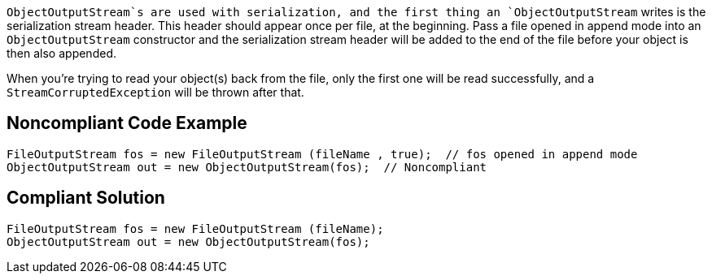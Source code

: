 `+ObjectOutputStream+`s are used with serialization, and the first thing an `+ObjectOutputStream+` writes is the serialization stream header. This header should appear once per file, at the beginning. Pass a file opened in append mode into an `+ObjectOutputStream+` constructor and the serialization stream header will be added to the end of the file before your object is then also appended.

When you're trying to read your object(s) back from the file, only the first one will be read successfully, and a `+StreamCorruptedException+` will be thrown after that.


== Noncompliant Code Example

----
FileOutputStream fos = new FileOutputStream (fileName , true);  // fos opened in append mode
ObjectOutputStream out = new ObjectOutputStream(fos);  // Noncompliant
----


== Compliant Solution

----
FileOutputStream fos = new FileOutputStream (fileName);
ObjectOutputStream out = new ObjectOutputStream(fos);
----


